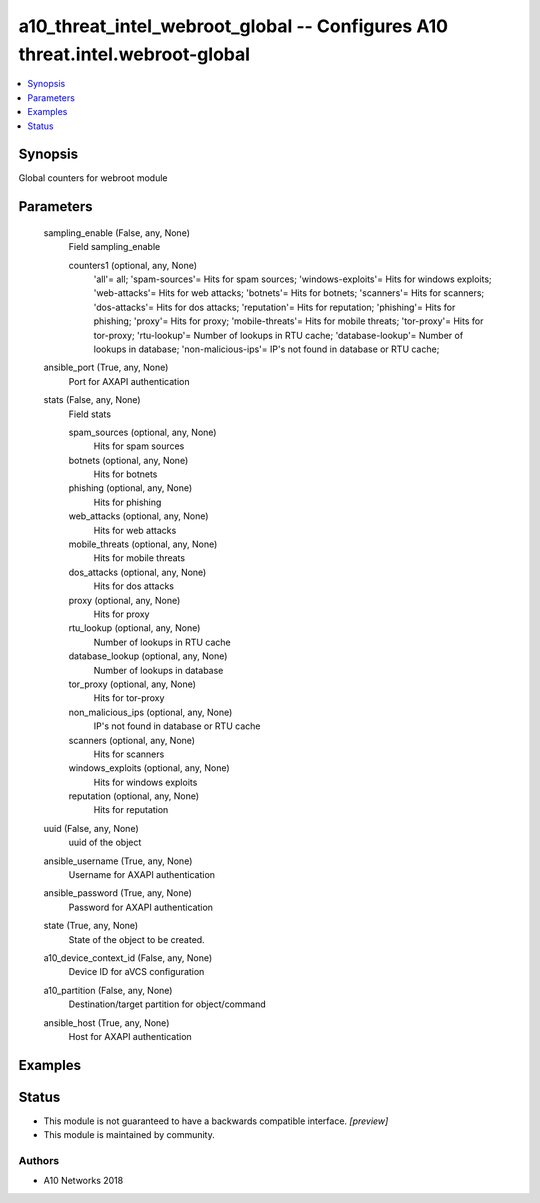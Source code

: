 .. _a10_threat_intel_webroot_global_module:


a10_threat_intel_webroot_global -- Configures A10 threat.intel.webroot-global
=============================================================================

.. contents::
   :local:
   :depth: 1


Synopsis
--------

Global counters for webroot module






Parameters
----------

  sampling_enable (False, any, None)
    Field sampling_enable


    counters1 (optional, any, None)
      'all'= all; 'spam-sources'= Hits for spam sources; 'windows-exploits'= Hits for windows exploits; 'web-attacks'= Hits for web attacks; 'botnets'= Hits for botnets; 'scanners'= Hits for scanners; 'dos-attacks'= Hits for dos attacks; 'reputation'= Hits for reputation; 'phishing'= Hits for phishing; 'proxy'= Hits for proxy; 'mobile-threats'= Hits for mobile threats; 'tor-proxy'= Hits for tor-proxy; 'rtu-lookup'= Number of lookups in RTU cache; 'database-lookup'= Number of lookups in database; 'non-malicious-ips'= IP's not found in database or RTU cache;



  ansible_port (True, any, None)
    Port for AXAPI authentication


  stats (False, any, None)
    Field stats


    spam_sources (optional, any, None)
      Hits for spam sources


    botnets (optional, any, None)
      Hits for botnets


    phishing (optional, any, None)
      Hits for phishing


    web_attacks (optional, any, None)
      Hits for web attacks


    mobile_threats (optional, any, None)
      Hits for mobile threats


    dos_attacks (optional, any, None)
      Hits for dos attacks


    proxy (optional, any, None)
      Hits for proxy


    rtu_lookup (optional, any, None)
      Number of lookups in RTU cache


    database_lookup (optional, any, None)
      Number of lookups in database


    tor_proxy (optional, any, None)
      Hits for tor-proxy


    non_malicious_ips (optional, any, None)
      IP's not found in database or RTU cache


    scanners (optional, any, None)
      Hits for scanners


    windows_exploits (optional, any, None)
      Hits for windows exploits


    reputation (optional, any, None)
      Hits for reputation



  uuid (False, any, None)
    uuid of the object


  ansible_username (True, any, None)
    Username for AXAPI authentication


  ansible_password (True, any, None)
    Password for AXAPI authentication


  state (True, any, None)
    State of the object to be created.


  a10_device_context_id (False, any, None)
    Device ID for aVCS configuration


  a10_partition (False, any, None)
    Destination/target partition for object/command


  ansible_host (True, any, None)
    Host for AXAPI authentication









Examples
--------

.. code-block:: yaml+jinja

    





Status
------




- This module is not guaranteed to have a backwards compatible interface. *[preview]*


- This module is maintained by community.



Authors
~~~~~~~

- A10 Networks 2018

